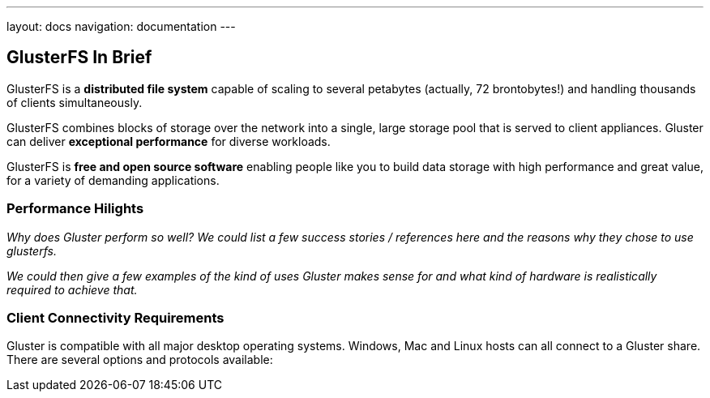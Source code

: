 ---
layout: docs
navigation: documentation
---

== GlusterFS In Brief

GlusterFS is a *distributed file system* capable of scaling to several
petabytes (actually, 72 brontobytes!) and handling thousands of
clients simultaneously.

GlusterFS combines blocks of storage over the network into a single,
large storage pool that is served to client appliances. Gluster can
deliver *exceptional performance* for diverse workloads.

GlusterFS is *free and open source software* enabling people like you
to build data storage with high performance and great value, for a
variety of demanding applications.

[[performance_link]]
=== Performance Hilights

_Why does Gluster perform so well? We could list a few success stories /
references here and the reasons why they chose to use glusterfs._

_We could then give a few examples of the kind of uses Gluster makes
sense for and what kind of hardware is realistically required to
achieve that._

[[requirements_link]]
=== Client Connectivity Requirements 

Gluster is compatible with all major desktop operating
systems. Windows, Mac and Linux hosts can all connect to a Gluster
share. There are several options and protocols available: 
